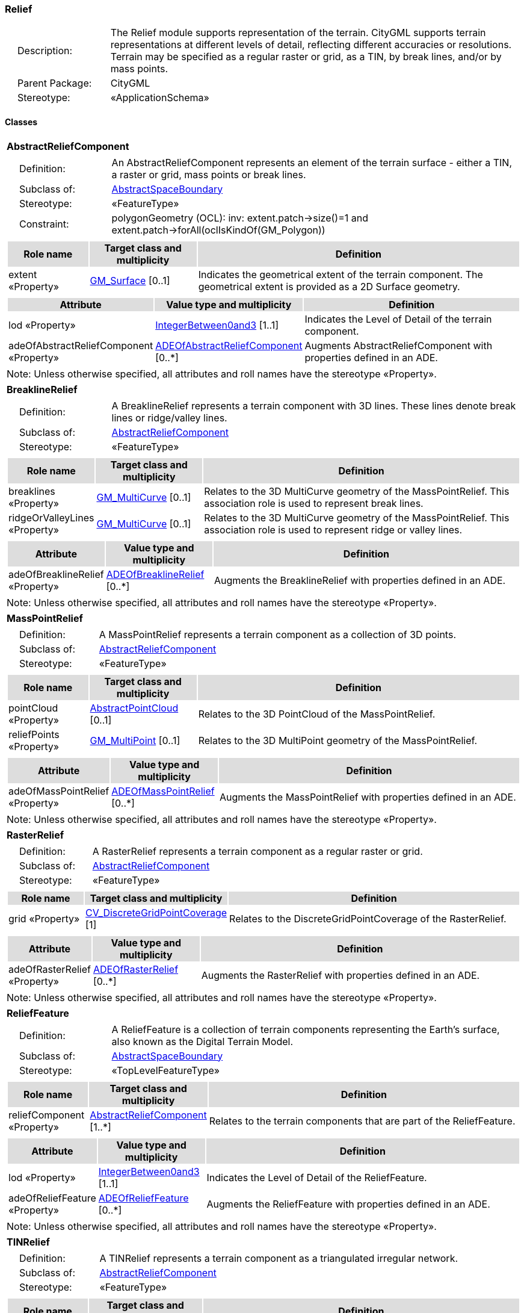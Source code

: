 [[Relief-package-dd]]
=== Relief

[cols="1,4",frame=none,grid=none]
|===
|{nbsp}{nbsp}{nbsp}{nbsp}Description: | The Relief module supports representation of the terrain. CityGML supports terrain representations at different levels of detail, reflecting different accuracies or resolutions. Terrain may be specified as a regular raster or grid, as a TIN, by break lines, and/or by mass points. 
|{nbsp}{nbsp}{nbsp}{nbsp}Parent Package: | CityGML
|{nbsp}{nbsp}{nbsp}{nbsp}Stereotype: | «ApplicationSchema»
|===

==== Classes

[[AbstractReliefComponent-section]]
[cols="1a"]
|===
|*AbstractReliefComponent* 
|[cols="1,4",frame=none,grid=none]
!===
!{nbsp}{nbsp}{nbsp}{nbsp}Definition: ! An AbstractReliefComponent represents an element of the terrain surface - either a TIN, a raster or grid, mass points or break lines. 
!{nbsp}{nbsp}{nbsp}{nbsp}Subclass of: ! <<AbstractSpaceBoundary-section,AbstractSpaceBoundary>> 
!{nbsp}{nbsp}{nbsp}{nbsp}Stereotype: !  «FeatureType»
!{nbsp}{nbsp}{nbsp}{nbsp}Constraint: ! polygonGeometry (OCL): inv: extent.patch->size()=1 and extent.patch->forAll(oclIsKindOf(GM_Polygon))    
!===
|[cols="15,20,60",frame=none,grid=none,options="header"]
!===
!{set:cellbgcolor:#DDDDDD} *Role name* !*Target class and multiplicity*  !*Definition*
!{set:cellbgcolor:#FFFFFF} extent «Property» 
!<<GM_Surface-section,GM_Surface>>  
[0..1]
!Indicates the geometrical extent of the terrain component. The geometrical extent is provided as a 2D Surface geometry.
!===
|[cols="15,20,60",frame=none,grid=none,options="header"]
!===
!{set:cellbgcolor:#DDDDDD} *Attribute* !*Value type and multiplicity* !*Definition*
 
!{set:cellbgcolor:#FFFFFF} lod «Property»  !<<IntegerBetween0and3-section,IntegerBetween0and3>> [1..1] !Indicates the Level of Detail of the terrain component.
 
!{set:cellbgcolor:#FFFFFF} adeOfAbstractReliefComponent «Property»  !<<ADEOfAbstractReliefComponent-section,ADEOfAbstractReliefComponent>>  [0..*] !Augments AbstractReliefComponent with properties defined in an ADE.
!===
|{set:cellbgcolor:#FFFFFF} Note: Unless otherwise specified, all attributes and roll names have the stereotype «Property».
|=== 

[[BreaklineRelief-section]]
[cols="1a"]
|===
|*BreaklineRelief* 
|[cols="1,4",frame=none,grid=none]
!===
!{nbsp}{nbsp}{nbsp}{nbsp}Definition: ! A BreaklineRelief represents a terrain component with 3D lines. These lines denote break lines or ridge/valley lines. 
!{nbsp}{nbsp}{nbsp}{nbsp}Subclass of: ! <<AbstractReliefComponent-section,AbstractReliefComponent>> 
!{nbsp}{nbsp}{nbsp}{nbsp}Stereotype: !  «FeatureType»
!===
|[cols="15,20,60",frame=none,grid=none,options="header"]
!===
!{set:cellbgcolor:#DDDDDD} *Role name* !*Target class and multiplicity*  !*Definition*
!{set:cellbgcolor:#FFFFFF} breaklines «Property» 
!<<GM_MultiCurve-section,GM_MultiCurve>>  
[0..1]
!Relates to the 3D MultiCurve geometry of the MassPointRelief. This association role is used to represent break lines.
!{set:cellbgcolor:#FFFFFF} ridgeOrValleyLines «Property» 
!<<GM_MultiCurve-section,GM_MultiCurve>>  
[0..1]
!Relates to the 3D MultiCurve geometry of the MassPointRelief. This association role is used to represent ridge or valley lines.
!===
|[cols="15,20,60",frame=none,grid=none,options="header"]
!===
!{set:cellbgcolor:#DDDDDD} *Attribute* !*Value type and multiplicity* !*Definition*
 
!{set:cellbgcolor:#FFFFFF} adeOfBreaklineRelief «Property»  !<<ADEOfBreaklineRelief-section,ADEOfBreaklineRelief>>  [0..*] !Augments the BreaklineRelief with properties defined in an ADE.
!===
|{set:cellbgcolor:#FFFFFF} Note: Unless otherwise specified, all attributes and roll names have the stereotype «Property».
|=== 

[[MassPointRelief-section]]
[cols="1a"]
|===
|*MassPointRelief* 
|[cols="1,4",frame=none,grid=none]
!===
!{nbsp}{nbsp}{nbsp}{nbsp}Definition: ! A MassPointRelief represents a terrain component as a collection of 3D points. 
!{nbsp}{nbsp}{nbsp}{nbsp}Subclass of: ! <<AbstractReliefComponent-section,AbstractReliefComponent>> 
!{nbsp}{nbsp}{nbsp}{nbsp}Stereotype: !  «FeatureType»
!===
|[cols="15,20,60",frame=none,grid=none,options="header"]
!===
!{set:cellbgcolor:#DDDDDD} *Role name* !*Target class and multiplicity*  !*Definition*
!{set:cellbgcolor:#FFFFFF} pointCloud «Property» 
!<<AbstractPointCloud-section,AbstractPointCloud>>  
[0..1]
!Relates to the 3D PointCloud of the MassPointRelief.
!{set:cellbgcolor:#FFFFFF} reliefPoints «Property» 
!<<GM_MultiPoint-section,GM_MultiPoint>>  
[0..1]
!Relates to the 3D MultiPoint geometry of the MassPointRelief.
!===
|[cols="15,20,60",frame=none,grid=none,options="header"]
!===
!{set:cellbgcolor:#DDDDDD} *Attribute* !*Value type and multiplicity* !*Definition*
 
!{set:cellbgcolor:#FFFFFF} adeOfMassPointRelief «Property»  !<<ADEOfMassPointRelief-section,ADEOfMassPointRelief>>  [0..*] !Augments the MassPointRelief with properties defined in an ADE.
!===
|{set:cellbgcolor:#FFFFFF} Note: Unless otherwise specified, all attributes and roll names have the stereotype «Property».
|=== 

[[RasterRelief-section]]
[cols="1a"]
|===
|*RasterRelief* 
|[cols="1,4",frame=none,grid=none]
!===
!{nbsp}{nbsp}{nbsp}{nbsp}Definition: ! A RasterRelief represents a terrain component as a regular raster or grid. 
!{nbsp}{nbsp}{nbsp}{nbsp}Subclass of: ! <<AbstractReliefComponent-section,AbstractReliefComponent>> 
!{nbsp}{nbsp}{nbsp}{nbsp}Stereotype: !  «FeatureType»
!===
|[cols="15,20,60",frame=none,grid=none,options="header"]
!===
!{set:cellbgcolor:#DDDDDD} *Role name* !*Target class and multiplicity*  !*Definition*
!{set:cellbgcolor:#FFFFFF} grid «Property» 
!<<CV_DiscreteGridPointCoverage-section,CV_DiscreteGridPointCoverage>>  
[1]
!Relates to the DiscreteGridPointCoverage of the RasterRelief.
!===
|[cols="15,20,60",frame=none,grid=none,options="header"]
!===
!{set:cellbgcolor:#DDDDDD} *Attribute* !*Value type and multiplicity* !*Definition*
 
!{set:cellbgcolor:#FFFFFF} adeOfRasterRelief «Property»  !<<ADEOfRasterRelief-section,ADEOfRasterRelief>>  [0..*] !Augments the RasterRelief with properties defined in an ADE.
!===
|{set:cellbgcolor:#FFFFFF} Note: Unless otherwise specified, all attributes and roll names have the stereotype «Property».
|=== 

[[ReliefFeature-section]]
[cols="1a"]
|===
|*ReliefFeature* 
|[cols="1,4",frame=none,grid=none]
!===
!{nbsp}{nbsp}{nbsp}{nbsp}Definition: ! A ReliefFeature is a collection of terrain components representing the Earth's surface, also known as the Digital Terrain Model. 
!{nbsp}{nbsp}{nbsp}{nbsp}Subclass of: ! <<AbstractSpaceBoundary-section,AbstractSpaceBoundary>> 
!{nbsp}{nbsp}{nbsp}{nbsp}Stereotype: !  «TopLevelFeatureType»
!===
|[cols="15,20,60",frame=none,grid=none,options="header"]
!===
!{set:cellbgcolor:#DDDDDD} *Role name* !*Target class and multiplicity*  !*Definition*
!{set:cellbgcolor:#FFFFFF} reliefComponent «Property» 
!<<AbstractReliefComponent-section,AbstractReliefComponent>>  
[1..*]
!Relates to the terrain components that are part of the ReliefFeature.
!===
|[cols="15,20,60",frame=none,grid=none,options="header"]
!===
!{set:cellbgcolor:#DDDDDD} *Attribute* !*Value type and multiplicity* !*Definition*
 
!{set:cellbgcolor:#FFFFFF} lod «Property»  !<<IntegerBetween0and3-section,IntegerBetween0and3>> [1..1] !Indicates the Level of Detail of the ReliefFeature.
 
!{set:cellbgcolor:#FFFFFF} adeOfReliefFeature «Property»  !<<ADEOfReliefFeature-section,ADEOfReliefFeature>>  [0..*] !Augments the ReliefFeature with properties defined in an ADE.
!===
|{set:cellbgcolor:#FFFFFF} Note: Unless otherwise specified, all attributes and roll names have the stereotype «Property».
|=== 

[[TINRelief-section]]
[cols="1a"]
|===
|*TINRelief* 
|[cols="1,4",frame=none,grid=none]
!===
!{nbsp}{nbsp}{nbsp}{nbsp}Definition: ! A TINRelief represents a terrain component as a triangulated irregular network. 
!{nbsp}{nbsp}{nbsp}{nbsp}Subclass of: ! <<AbstractReliefComponent-section,AbstractReliefComponent>> 
!{nbsp}{nbsp}{nbsp}{nbsp}Stereotype: !  «FeatureType»
!===
|[cols="15,20,60",frame=none,grid=none,options="header"]
!===
!{set:cellbgcolor:#DDDDDD} *Role name* !*Target class and multiplicity*  !*Definition*
!{set:cellbgcolor:#FFFFFF} tin «Property» 
!<<GM_TriangulatedSurface-section,GM_TriangulatedSurface>>  
[1]
!Relates to the triangulated surface of the TINRelief.
!===
|[cols="15,20,60",frame=none,grid=none,options="header"]
!===
!{set:cellbgcolor:#DDDDDD} *Attribute* !*Value type and multiplicity* !*Definition*
 
!{set:cellbgcolor:#FFFFFF} adeOfTINRelief «Property»  !<<ADEOfTINRelief-section,ADEOfTINRelief>>  [0..*] !Augments the TINRelief with properties defined in an ADE.
!===
|{set:cellbgcolor:#FFFFFF} Note: Unless otherwise specified, all attributes and roll names have the stereotype «Property».
|===

==== Data Types

[[ADEOfAbstractReliefComponent-section]]
[cols="1a"]
|===
|*ADEOfAbstractReliefComponent*
[cols="1,4",frame=none,grid=none]
!===
!{nbsp}{nbsp}{nbsp}{nbsp}Definition: ! ADEOfAbstractReliefComponent acts as a hook to define properties within an ADE that are to be added to AbstractReliefComponent. 
!{nbsp}{nbsp}{nbsp}{nbsp}Subclass of: ! None 
!{nbsp}{nbsp}{nbsp}{nbsp}Stereotype: !  «DataType»
!===
|[cols="15,20,60",frame=none,grid=none,options="header"]
!===
!{set:cellbgcolor:#DDDDDD} *Role name* !*Target class and multiplicity*  !*Definition*
!===
|[cols="15,20,60",frame=none,grid=none,options="header"]
!===
!{set:cellbgcolor:#DDDDDD} *Attribute* !*Value type and multiplicity* !*Definition*
!===
|{set:cellbgcolor:#FFFFFF} Note: Unless otherwise specified, all attributes and role names have the stereotype «Property».
|=== 

[[ADEOfBreaklineRelief-section]]
[cols="1a"]
|===
|*ADEOfBreaklineRelief*
[cols="1,4",frame=none,grid=none]
!===
!{nbsp}{nbsp}{nbsp}{nbsp}Definition: ! ADEOfBreaklineRelief acts as a hook to define properties within an ADE that are to be added to a BreaklineRelief. 
!{nbsp}{nbsp}{nbsp}{nbsp}Subclass of: ! None 
!{nbsp}{nbsp}{nbsp}{nbsp}Stereotype: !  «DataType»
!===
|[cols="15,20,60",frame=none,grid=none,options="header"]
!===
!{set:cellbgcolor:#DDDDDD} *Role name* !*Target class and multiplicity*  !*Definition*
!===
|[cols="15,20,60",frame=none,grid=none,options="header"]
!===
!{set:cellbgcolor:#DDDDDD} *Attribute* !*Value type and multiplicity* !*Definition*
!===
|{set:cellbgcolor:#FFFFFF} Note: Unless otherwise specified, all attributes and role names have the stereotype «Property».
|=== 

[[ADEOfMassPointRelief-section]]
[cols="1a"]
|===
|*ADEOfMassPointRelief*
[cols="1,4",frame=none,grid=none]
!===
!{nbsp}{nbsp}{nbsp}{nbsp}Definition: ! ADEOfMassPointRelief acts as a hook to define properties within an ADE that are to be added to a MassPointRelief. 
!{nbsp}{nbsp}{nbsp}{nbsp}Subclass of: ! None 
!{nbsp}{nbsp}{nbsp}{nbsp}Stereotype: !  «DataType»
!===
|[cols="15,20,60",frame=none,grid=none,options="header"]
!===
!{set:cellbgcolor:#DDDDDD} *Role name* !*Target class and multiplicity*  !*Definition*
!===
|[cols="15,20,60",frame=none,grid=none,options="header"]
!===
!{set:cellbgcolor:#DDDDDD} *Attribute* !*Value type and multiplicity* !*Definition*
!===
|{set:cellbgcolor:#FFFFFF} Note: Unless otherwise specified, all attributes and role names have the stereotype «Property».
|=== 

[[ADEOfRasterRelief-section]]
[cols="1a"]
|===
|*ADEOfRasterRelief*
[cols="1,4",frame=none,grid=none]
!===
!{nbsp}{nbsp}{nbsp}{nbsp}Definition: ! ADEOfRasterRelief acts as a hook to define properties within an ADE that are to be added to a RasterRelief. 
!{nbsp}{nbsp}{nbsp}{nbsp}Subclass of: ! None 
!{nbsp}{nbsp}{nbsp}{nbsp}Stereotype: !  «DataType»
!===
|[cols="15,20,60",frame=none,grid=none,options="header"]
!===
!{set:cellbgcolor:#DDDDDD} *Role name* !*Target class and multiplicity*  !*Definition*
!===
|[cols="15,20,60",frame=none,grid=none,options="header"]
!===
!{set:cellbgcolor:#DDDDDD} *Attribute* !*Value type and multiplicity* !*Definition*
!===
|{set:cellbgcolor:#FFFFFF} Note: Unless otherwise specified, all attributes and role names have the stereotype «Property».
|=== 

[[ADEOfReliefFeature-section]]
[cols="1a"]
|===
|*ADEOfReliefFeature*
[cols="1,4",frame=none,grid=none]
!===
!{nbsp}{nbsp}{nbsp}{nbsp}Definition: ! ADEOfReliefFeature acts as a hook to define properties within an ADE that are to be added to a ReliefFeature. 
!{nbsp}{nbsp}{nbsp}{nbsp}Subclass of: ! None 
!{nbsp}{nbsp}{nbsp}{nbsp}Stereotype: !  «DataType»
!===
|[cols="15,20,60",frame=none,grid=none,options="header"]
!===
!{set:cellbgcolor:#DDDDDD} *Role name* !*Target class and multiplicity*  !*Definition*
!===
|[cols="15,20,60",frame=none,grid=none,options="header"]
!===
!{set:cellbgcolor:#DDDDDD} *Attribute* !*Value type and multiplicity* !*Definition*
!===
|{set:cellbgcolor:#FFFFFF} Note: Unless otherwise specified, all attributes and role names have the stereotype «Property».
|=== 

[[ADEOfTINRelief-section]]
[cols="1a"]
|===
|*ADEOfTINRelief*
[cols="1,4",frame=none,grid=none]
!===
!{nbsp}{nbsp}{nbsp}{nbsp}Definition: ! ADEOfTINRelief acts as a hook to define properties within an ADE that are to be added to a TINRelief. 
!{nbsp}{nbsp}{nbsp}{nbsp}Subclass of: ! None 
!{nbsp}{nbsp}{nbsp}{nbsp}Stereotype: !  «DataType»
!===
|[cols="15,20,60",frame=none,grid=none,options="header"]
!===
!{set:cellbgcolor:#DDDDDD} *Role name* !*Target class and multiplicity*  !*Definition*
!===
|[cols="15,20,60",frame=none,grid=none,options="header"]
!===
!{set:cellbgcolor:#DDDDDD} *Attribute* !*Value type and multiplicity* !*Definition*
!===
|{set:cellbgcolor:#FFFFFF} Note: Unless otherwise specified, all attributes and role names have the stereotype «Property».
|===   

==== Basic Types

none

==== Unions

none

==== Code Lists

none

==== Enumerations

none
